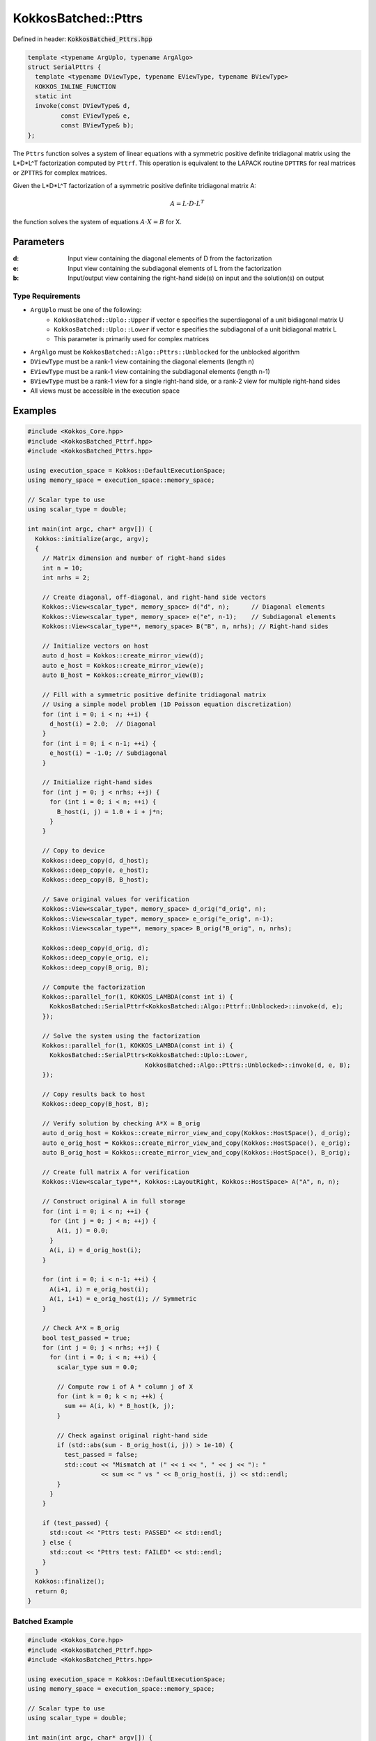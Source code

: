 KokkosBatched::Pttrs
####################

Defined in header: :code:`KokkosBatched_Pttrs.hpp`

.. code-block:: c++

    template <typename ArgUplo, typename ArgAlgo>
    struct SerialPttrs {
      template <typename DViewType, typename EViewType, typename BViewType>
      KOKKOS_INLINE_FUNCTION
      static int
      invoke(const DViewType& d,
             const EViewType& e,
             const BViewType& b);
    };

The ``Pttrs`` function solves a system of linear equations with a symmetric positive definite tridiagonal matrix using the L*D*L^T factorization computed by ``Pttrf``. This operation is equivalent to the LAPACK routine ``DPTTRS`` for real matrices or ``ZPTTRS`` for complex matrices.

Given the L*D*L^T factorization of a symmetric positive definite tridiagonal matrix A:

.. math::

    A = L \cdot D \cdot L^T

the function solves the system of equations :math:`A \cdot X = B` for X.

Parameters
==========

:d: Input view containing the diagonal elements of D from the factorization
:e: Input view containing the subdiagonal elements of L from the factorization
:b: Input/output view containing the right-hand side(s) on input and the solution(s) on output

Type Requirements
-----------------

- ``ArgUplo`` must be one of the following:
   - ``KokkosBatched::Uplo::Upper`` if vector e specifies the superdiagonal of a unit bidiagonal matrix U
   - ``KokkosBatched::Uplo::Lower`` if vector e specifies the subdiagonal of a unit bidiagonal matrix L
   - This parameter is primarily used for complex matrices

- ``ArgAlgo`` must be ``KokkosBatched::Algo::Pttrs::Unblocked`` for the unblocked algorithm
- ``DViewType`` must be a rank-1 view containing the diagonal elements (length n)
- ``EViewType`` must be a rank-1 view containing the subdiagonal elements (length n-1)
- ``BViewType`` must be a rank-1 view for a single right-hand side, or a rank-2 view for multiple right-hand sides
- All views must be accessible in the execution space

Examples
========

.. code-block:: cpp

    #include <Kokkos_Core.hpp>
    #include <KokkosBatched_Pttrf.hpp>
    #include <KokkosBatched_Pttrs.hpp>
    
    using execution_space = Kokkos::DefaultExecutionSpace;
    using memory_space = execution_space::memory_space;
    
    // Scalar type to use
    using scalar_type = double;
    
    int main(int argc, char* argv[]) {
      Kokkos::initialize(argc, argv);
      {
        // Matrix dimension and number of right-hand sides
        int n = 10;
        int nrhs = 2;
        
        // Create diagonal, off-diagonal, and right-hand side vectors
        Kokkos::View<scalar_type*, memory_space> d("d", n);      // Diagonal elements
        Kokkos::View<scalar_type*, memory_space> e("e", n-1);    // Subdiagonal elements
        Kokkos::View<scalar_type**, memory_space> B("B", n, nrhs); // Right-hand sides
        
        // Initialize vectors on host
        auto d_host = Kokkos::create_mirror_view(d);
        auto e_host = Kokkos::create_mirror_view(e);
        auto B_host = Kokkos::create_mirror_view(B);
        
        // Fill with a symmetric positive definite tridiagonal matrix
        // Using a simple model problem (1D Poisson equation discretization)
        for (int i = 0; i < n; ++i) {
          d_host(i) = 2.0;  // Diagonal
        }
        for (int i = 0; i < n-1; ++i) {
          e_host(i) = -1.0; // Subdiagonal
        }
        
        // Initialize right-hand sides
        for (int j = 0; j < nrhs; ++j) {
          for (int i = 0; i < n; ++i) {
            B_host(i, j) = 1.0 + i + j*n;
          }
        }
        
        // Copy to device
        Kokkos::deep_copy(d, d_host);
        Kokkos::deep_copy(e, e_host);
        Kokkos::deep_copy(B, B_host);
        
        // Save original values for verification
        Kokkos::View<scalar_type*, memory_space> d_orig("d_orig", n);
        Kokkos::View<scalar_type*, memory_space> e_orig("e_orig", n-1);
        Kokkos::View<scalar_type**, memory_space> B_orig("B_orig", n, nrhs);
        
        Kokkos::deep_copy(d_orig, d);
        Kokkos::deep_copy(e_orig, e);
        Kokkos::deep_copy(B_orig, B);
        
        // Compute the factorization
        Kokkos::parallel_for(1, KOKKOS_LAMBDA(const int i) {
          KokkosBatched::SerialPttrf<KokkosBatched::Algo::Pttrf::Unblocked>::invoke(d, e);
        });
        
        // Solve the system using the factorization
        Kokkos::parallel_for(1, KOKKOS_LAMBDA(const int i) {
          KokkosBatched::SerialPttrs<KokkosBatched::Uplo::Lower, 
                                    KokkosBatched::Algo::Pttrs::Unblocked>::invoke(d, e, B);
        });
        
        // Copy results back to host
        Kokkos::deep_copy(B_host, B);
        
        // Verify solution by checking A*X ≈ B_orig
        auto d_orig_host = Kokkos::create_mirror_view_and_copy(Kokkos::HostSpace(), d_orig);
        auto e_orig_host = Kokkos::create_mirror_view_and_copy(Kokkos::HostSpace(), e_orig);
        auto B_orig_host = Kokkos::create_mirror_view_and_copy(Kokkos::HostSpace(), B_orig);
        
        // Create full matrix A for verification
        Kokkos::View<scalar_type**, Kokkos::LayoutRight, Kokkos::HostSpace> A("A", n, n);
        
        // Construct original A in full storage
        for (int i = 0; i < n; ++i) {
          for (int j = 0; j < n; ++j) {
            A(i, j) = 0.0;
          }
          A(i, i) = d_orig_host(i);
        }
        
        for (int i = 0; i < n-1; ++i) {
          A(i+1, i) = e_orig_host(i);
          A(i, i+1) = e_orig_host(i); // Symmetric
        }
        
        // Check A*X ≈ B_orig
        bool test_passed = true;
        for (int j = 0; j < nrhs; ++j) {
          for (int i = 0; i < n; ++i) {
            scalar_type sum = 0.0;
            
            // Compute row i of A * column j of X
            for (int k = 0; k < n; ++k) {
              sum += A(i, k) * B_host(k, j);
            }
            
            // Check against original right-hand side
            if (std::abs(sum - B_orig_host(i, j)) > 1e-10) {
              test_passed = false;
              std::cout << "Mismatch at (" << i << ", " << j << "): " 
                        << sum << " vs " << B_orig_host(i, j) << std::endl;
            }
          }
        }
        
        if (test_passed) {
          std::cout << "Pttrs test: PASSED" << std::endl;
        } else {
          std::cout << "Pttrs test: FAILED" << std::endl;
        }
      }
      Kokkos::finalize();
      return 0;
    }

Batched Example
---------------

.. code-block:: cpp

    #include <Kokkos_Core.hpp>
    #include <KokkosBatched_Pttrf.hpp>
    #include <KokkosBatched_Pttrs.hpp>
    
    using execution_space = Kokkos::DefaultExecutionSpace;
    using memory_space = execution_space::memory_space;
    
    // Scalar type to use
    using scalar_type = double;
    
    int main(int argc, char* argv[]) {
      Kokkos::initialize(argc, argv);
      {
        // Batch and matrix dimensions
        int batch_size = 50; // Number of matrices
        int n = 10;          // Matrix dimension
        int nrhs = 2;        // Number of right-hand sides
        
        // Create batched views
        Kokkos::View<scalar_type**, memory_space> d("d", batch_size, n);       // Diagonal elements
        Kokkos::View<scalar_type**, memory_space> e("e", batch_size, n-1);     // Subdiagonal elements
        Kokkos::View<scalar_type***, memory_space> B("B", batch_size, n, nrhs); // Right-hand sides
        
        // Initialize on host
        auto d_host = Kokkos::create_mirror_view(d);
        auto e_host = Kokkos::create_mirror_view(e);
        auto B_host = Kokkos::create_mirror_view(B);
        
        for (int b = 0; b < batch_size; ++b) {
          // Fill with a symmetric positive definite tridiagonal matrix
          // Slightly different for each batch
          for (int i = 0; i < n; ++i) {
            d_host(b, i) = 2.0 + 0.1 * b;  // Diagonal
          }
          for (int i = 0; i < n-1; ++i) {
            e_host(b, i) = -1.0 - 0.01 * b; // Subdiagonal
          }
          
          // Initialize right-hand sides
          for (int j = 0; j < nrhs; ++j) {
            for (int i = 0; i < n; ++i) {
              B_host(b, i, j) = 1.0 + i + j*n + b*0.1;
            }
          }
        }
        
        // Copy to device
        Kokkos::deep_copy(d, d_host);
        Kokkos::deep_copy(e, e_host);
        Kokkos::deep_copy(B, B_host);
        
        // Save original for verification
        Kokkos::View<scalar_type**, memory_space> d_orig("d_orig", batch_size, n);
        Kokkos::View<scalar_type**, memory_space> e_orig("e_orig", batch_size, n-1);
        Kokkos::View<scalar_type***, memory_space> B_orig("B_orig", batch_size, n, nrhs);
        
        Kokkos::deep_copy(d_orig, d);
        Kokkos::deep_copy(e_orig, e);
        Kokkos::deep_copy(B_orig, B);
        
        // Perform batched factorization
        Kokkos::parallel_for(batch_size, KOKKOS_LAMBDA(const int b) {
          auto d_b = Kokkos::subview(d, b, Kokkos::ALL());
          auto e_b = Kokkos::subview(e, b, Kokkos::ALL());
          
          KokkosBatched::SerialPttrf<KokkosBatched::Algo::Pttrf::Unblocked>::invoke(d_b, e_b);
        });
        
        // Solve batched linear systems
        Kokkos::parallel_for(batch_size, KOKKOS_LAMBDA(const int b) {
          auto d_b = Kokkos::subview(d, b, Kokkos::ALL());
          auto e_b = Kokkos::subview(e, b, Kokkos::ALL());
          auto B_b = Kokkos::subview(B, b, Kokkos::ALL(), Kokkos::ALL());
          
          KokkosBatched::SerialPttrs<KokkosBatched::Uplo::Lower, 
                                    KokkosBatched::Algo::Pttrs::Unblocked>::invoke(d_b, e_b, B_b);
        });
        
        // Solutions are now in B
        // Each B(b, :, :) contains the solution for the corresponding system
      }
      Kokkos::finalize();
      return 0;
    }
